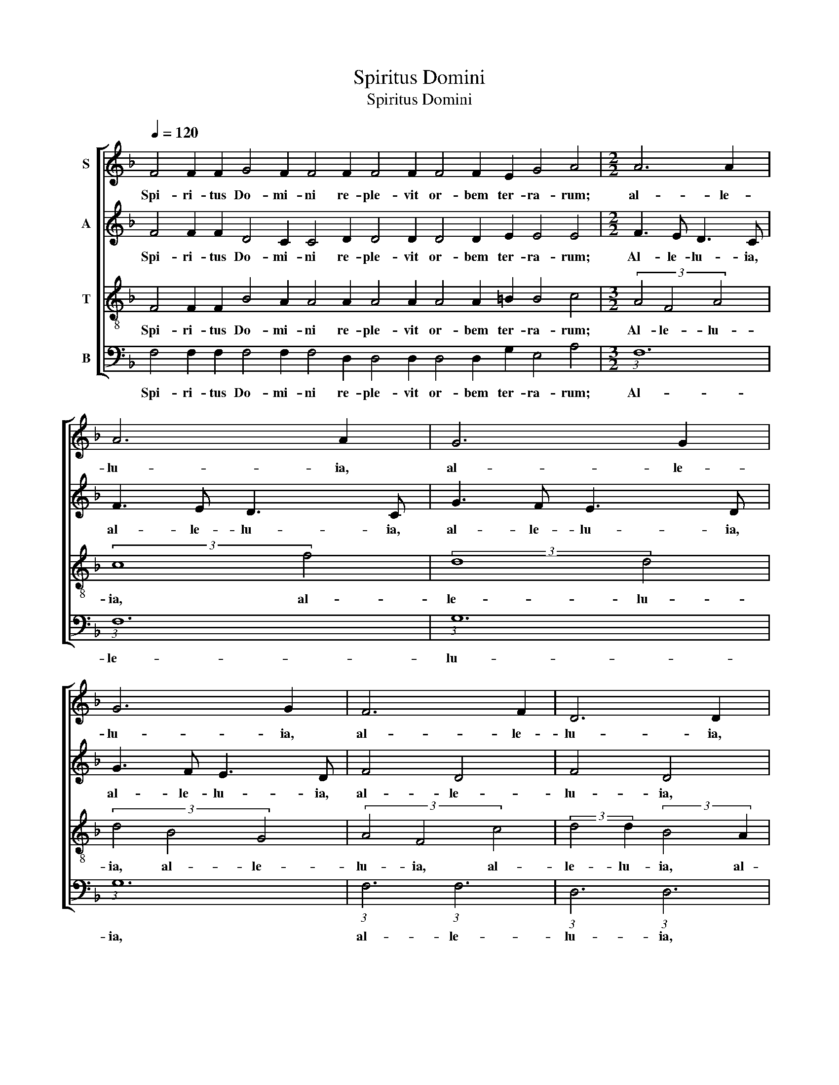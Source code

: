 X:1
T:Spiritus Domini
T:Spiritus Domini
%%score [ 1 2 3 4 ]
L:1/8
Q:1/4=120
M:none
K:F
V:1 treble nm="S"
V:2 treble nm="A"
V:3 treble-8 nm="T"
V:4 bass nm="B"
V:1
 F4 F2 F2 G4 F2 F4 F2 F4 F2 F4 F2 E2 G4 A4 |[M:2/2] A6 A2 | A6 A2 | G6 G2 | G6 G2 | F6 F2 | D6 D2 | %7
w: Spi- ri- tus Do- mi- ni re- ple- vit or- bem ter- ra- rum;|al- le-|lu- ia,|al- le-|lu- ia,|al- le-|lu- ia,|
 F6 F2 | G6 G2 | G2 G2 G2 G2 | F4 F2 F2 | F8 | F2 F4 F2 F4 F2 F2 G4 F2 F4 F2 F4 F2 F4 F2 E2 G4 A4 | %13
w: al- le-|lu- ia,|al- le- lu- ia,|al- le- lu-|ia.|Ex hoc quod con- ti- net om- ni- a, sci- en- ti- am ha- bet vo- cis.|
 F4 F2 E2 G4 A4 A2 A2 B2 A2 A4 A2 A2 A4 G2 A2 G4 F4 | %14
w: Glo- ri- a Pa- tri, et Fi- * li- o, et Spi- ri- tu- i Sanc- to.|
"^R  \ne   \np\ne\nt\ni\nt\nu\nr" F4 F2 F2 E2 G4 A2 A2 | %15
w: Spi- ri- tus Pa- ra- cli- tus;|
"^R  \ne   \np\ne\nt\ni\nt\nu\nr" F2 F4 F2 E2 G4 A2 A2 |] %16
w: do- ce- bit vos om- ni- a.|
V:2
 F4 F2 F2 D4 C2 C4 D2 D4 D2 D4 D2 E2 E4 E4 |[M:2/2] F3 E D3 C | F3 E D3 C | G3 F E3 D | G3 F E3 D | %5
w: Spi- ri- tus Do- mi- ni re- ple- vit or- bem ter- ra- rum;|Al- le- lu- ia,|al- le- lu- ia,|al- le- lu- ia,|al- le- lu- ia,|
 F4 D4 | F4 D4 | F2 E2 D2 C2 | C2 D2 E2 F2 | G2 F2 E2 D2 | F2 E2 F2 G2 | A8 | %12
w: al- le-|lu- ia,|al- le- lu- ia,|al- le- lu- ia,|al- le- lu- ia,|al- le- lu- *|ia.|
 F2 F4 F2 F4 F2 F2 D4 C2 C4 D2 D4 D2 D4 D2 E2 E4 E4 | %13
w: Ex hoc quod con- ti- net om- ni- a, sci- en- ti- am ha- bet vo- cis.|
 D4 D2 E2 E4 E4 F2 F4 F2 F4 F2 F2 F4 G2 F2 F2 E2 F4 | %14
w: Glo- ri- a Pa- tri, et Fi- li- o, et Spi- ri- tu- i Sanc- * to.|
"^A\nl\nl\ne\nl\nu\ni\na" D4 D2 D2 E2 E4 E2 E2 |"^A\nl\nl\ne\nl\nu\ni\na" D2 D4 D2 E2 E4 E2 E2 |] %16
w: Spi- ri- tus Pa- ra- cli- tus;|do- ce- bit vos om- ni- a.|
V:3
 F4 F2 F2 B4 A2 A4 A2 A4 A2 A4 A2 =B2 B4 c4 |[M:3/2] (3A4 F4 A4 | (3:2:2c8 f4 | (3:2:2d8 d4 | %4
w: Spi- ri- tus Do- mi- ni re- ple- vit or- bem ter- ra- rum;|Al- le- lu-|ia, al-|le- lu-|
 (3d4 B4 G4 | (3A4 F4 c4 | (3:2:2d4 d2 (3:2:2B4 A2 | (3:2:2d4 A2 (3:2:2A4 F2 | (3G4 c4 =B4 | %9
w: ia, al- le-|lu- ia, al-|le- lu- ia, al-|le- lu- ia, al-|le- lu- *|
 (3:2:1c6 (3:2:1c6 | (3:2:1A6 (3:2:2A4 B2 | c8 | %12
w: ia, al-|le- lu- *|ia.|
 c2 c4 c2 c4 c2 c2 B4 A2 A4 A2 A4 A2 A4 A2 =B2 B4 c4 | %13
w: Ex hoc quod con- ti- net om- ni- a, sci- en- ti- am ha- bet vo- cis.|
 A4 A2 =B2 B4 c4 c2 c2 d2 c2 c4 c2 c2 c4 c2 A2 G2 c2 c4 | A4 A2 A2 =B2 B4 c2 c2 | %15
w: Glo- ri- a Pa- tri, et Fi- * li- o, et Spi- ri- tu- i Sanc- * to.|Spi- ri- tus Pa- ra- cli- tus;|
 A2 A4 A2 =B2 B4 c2 c2 |] %16
w: do- ce- bit vos om- ni- a.|
V:4
 F,4 F,2 F,2 F,4 F,2 F,4 D,2 D,4 D,2 D,4 D,2 G,2 E,4 A,4 |[M:3/2] (3:2:1F,12 | (3:2:1F,12 | %3
w: Spi- ri- tus Do- mi- ni re- ple- vit or- bem ter- ra- rum;|Al-|le-|
 (3:2:1G,12 | (3:2:1G,12 | (3:2:1F,6 (3:2:1F,6 | (3:2:1D,6 (3:2:1D,6 | (3:2:1D,6 (3:2:1F,6 | %8
w: lu-|ia,|al- le-|lu- ia,|al- le-|
 (3:2:1C,6 (3:2:1G,6 | (6:4:6C,3 C, C,3 C, C,3 C, | (6:4:5F,3 F, F,3 F, F,4 | F,8 | %12
w: lu- ia,|al- le- lu- ia, al- le-|lu- ia, al- le- lu-|ia.|
 F,2 F,4 F,2 F,4 F,2 F,2 F,4 F,2 F,4 D,2 D,4 D,2 D,4 D,2 G,2 E,4 A,4 | %13
w: Ex hoc quod con- ti- net om- ni- a, sci- en- ti- am ha- bet vo- cis.|
 D,4 D,2 G,2 E,4 A,4 F,2 F,4 F,2 F,4 F,2 F,2 F,4 E,2 D,2 C,4 F,4 | D,4 D,2 D,2 G,2 E,4 A,2 A,2 | %15
w: Glo- ri- a Pa- tri, et Fi- li- o, et Spi- ri- tu- i Sanc- to.|Spi- ri- tus Pa- ra- cli- tus;|
 D,2 D,4 D,2 G,2 E,4 A,2 A,2 |] %16
w: do- ce- bit vos om- ni- a.|

